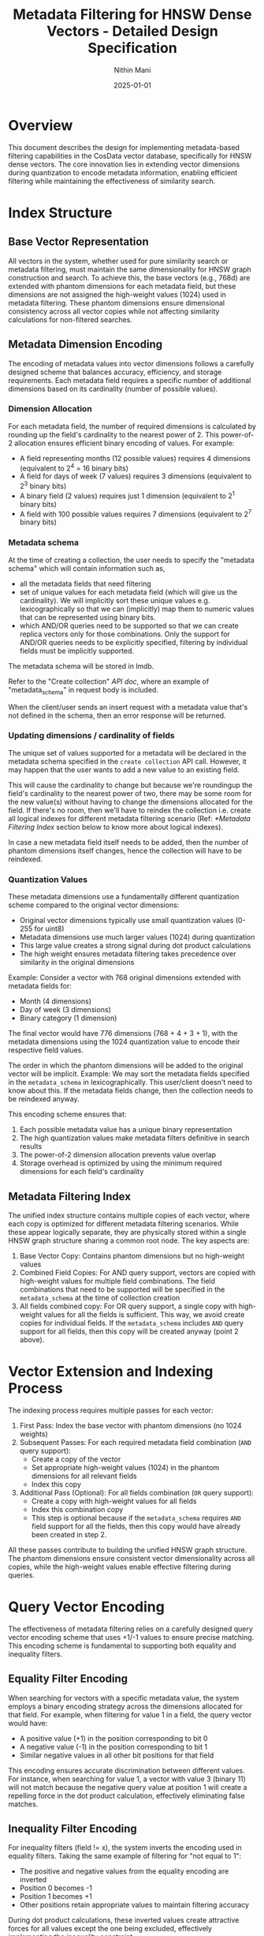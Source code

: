 
#+TITLE: Metadata Filtering for HNSW Dense Vectors - Detailed Design Specification
#+AUTHOR: Nithin Mani
#+DATE: 2025-01-01

* Overview

This document describes the design for implementing metadata-based filtering capabilities in the CosData vector database, specifically for HNSW dense vectors. The core innovation lies in extending vector dimensions during quantization to encode metadata information, enabling efficient filtering while maintaining the effectiveness of similarity search.

* Index Structure

** Base Vector Representation

All vectors in the system, whether used for pure similarity search or metadata filtering, must maintain the same dimensionality for HNSW graph construction and search. To achieve this, the base vectors (e.g., 768d) are extended with phantom dimensions for each metadata field, but these dimensions are not assigned the high-weight values (1024) used in metadata filtering. These phantom dimensions ensure dimensional consistency across all vector copies while not affecting similarity calculations for non-filtered searches.

** Metadata Dimension Encoding

The encoding of metadata values into vector dimensions follows a carefully designed scheme that balances accuracy, efficiency, and storage requirements. Each metadata field requires a specific number of additional dimensions based on its cardinality (number of possible values).

*** Dimension Allocation

For each metadata field, the number of required dimensions is calculated by rounding up the field's cardinality to the nearest power of 2. This power-of-2 allocation ensures efficient binary encoding of values. For example:

- A field representing months (12 possible values) requires 4 dimensions (equivalent to 2^4 = 16 binary bits)
- A field for days of week (7 values) requires 3 dimensions (equivalent to 2^3 binary bits)
- A binary field (2 values) requires just 1 dimension (equivalent to 2^1 binary bits)
- A field with 100 possible values requires 7 dimensions (equivalent to 2^7 binary bits)

*** Metadata schema
At the time of creating a collection, the user needs to specify the "metadata schema" which will contain information such as,

- all the metadata fields that need filtering
- set of unique values for each metadata field (which will give us the cardinality). We will implicitly sort these unique values e.g. lexicographically so that we can (implicitly) map them to numeric values that can be represented using binary bits.
- which AND/OR queries need to be supported so that we can create replica vectors only for those combinations. Only the support for AND/OR queries needs to be explicitly specified, filtering by individual fields must be implicitly supported.

The metadata schema will be stored in lmdb.

Refer to the "Create collection" [[api-doc.org][API doc]], where an example of "metadata_schema" in request body is included.

When the client/user sends an insert request with a metadata value that's not defined in the schema, then an error response will be returned.

*** Updating dimensions / cardinality of fields
The unique set of values supported for a metadata will be declared in the metadata schema specified in the ~create collection~ API call. However, it may happen that the user wants to add a new value to an existing field.

This will cause the cardinality to change but because we're roundingup the field's cardinality to the nearest power of two, there may be some room for the new value(s) without having to change the dimensions allocated for the field. If there's no room, then we'll have to reindex the collection i.e. create all logical indexes for different metadata filtering scenario (Ref: [[*Metadata Filtering Index]] section below to know more about logical indexes).

In case a new metadata field itself needs to be added, then the number of phantom dimensions itself changes, hence the collection will have to be reindexed.

*** Quantization Values

These metadata dimensions use a fundamentally different quantization scheme compared to the original vector dimensions:

- Original vector dimensions typically use small quantization values (0-255 for uint8)
- Metadata dimensions use much larger values (1024) during quantization
- This large value creates a strong signal during dot product calculations
- The high weight ensures metadata filtering takes precedence over similarity in the original dimensions

Example: Consider a vector with 768 original dimensions extended with metadata fields for:
- Month (4 dimensions)
- Day of week (3 dimensions)
- Binary category (1 dimension)

The final vector would have 776 dimensions (768 + 4 + 3 + 1), with the metadata dimensions using the 1024 quantization value to encode their respective field values.

The order in which the phantom dimensions will be added to the original vector will be implicit. Example: We may sort the metadata fields specified in the ~metadata_schema~ in lexicographically. This user/client doesn't need to know about this. If the metadata fields change, then the collection needs to be reindexed anyway.

This encoding scheme ensures that:
1. Each possible metadata value has a unique binary representation
2. The high quantization values make metadata filters definitive in search results
3. The power-of-2 dimension allocation prevents value overlap
4. Storage overhead is optimized by using the minimum required dimensions for each field's cardinality

** Metadata Filtering Index

The unified index structure contains multiple copies of each vector, where each copy is optimized for different metadata filtering scenarios. While these appear logically separate, they are physically stored within a single HNSW graph structure sharing a common root node. The key aspects are:

1. Base Vector Copy: Contains phantom dimensions but no high-weight values
2. Combined Field Copies: For AND query support, vectors are copied with high-weight values for multiple field combinations. The field combinations that need to be supported will be specified in the ~metadata_schema~ at the time of collection creation
3. All fields combined copy: For OR query support, a single copy with high-weight values for all the fields is sufficient. This way, we avoid create copies for individual fields. If the ~metadata_schema~ includes ~AND~ query support for all fields, then this copy will be created anyway (point 2 above).

* Vector Extension and Indexing Process

The indexing process requires multiple passes for each vector:

1. First Pass: Index the base vector with phantom dimensions (no 1024 weights)
2. Subsequent Passes: For each required metadata field combination (~AND~ query support):
  - Create a copy of the vector
  - Set appropriate high-weight values (1024) in the phantom dimensions for all relevant fields
  - Index this copy
3. Additional Pass (Optional): For all fields combination (~OR~ query support):
  - Create a copy with high-weight values for all fields
  - Index this combination copy
  - This step is optional because if the ~metadata_schema~ requires ~AND~ field support for all the fields, then this copy would have already been created in step 2.

All these passes contribute to building the unified HNSW graph structure. The phantom dimensions ensure consistent vector dimensionality across all copies, while the high-weight values enable effective filtering during queries.

* Query Vector Encoding

The effectiveness of metadata filtering relies on a carefully designed query vector encoding scheme that uses +1/-1 values to ensure precise matching. This encoding scheme is fundamental to supporting both equality and inequality filters.

** Equality Filter Encoding

When searching for vectors with a specific metadata value, the system employs a binary encoding strategy across the dimensions allocated for that field. For example, when filtering for value 1 in a field, the query vector would have:
- A positive value (+1) in the position corresponding to bit 0
- A negative value (-1) in the position corresponding to bit 1
- Similar negative values in all other bit positions for that field

This encoding ensures accurate discrimination between different values. For instance, when searching for value 1, a vector with value 3 (binary 11) will not match because the negative query value at position 1 will create a repelling force in the dot product calculation, effectively eliminating false matches.

** Inequality Filter Encoding

For inequality filters (field != x), the system inverts the encoding used in equality filters. Taking the same example of filtering for "not equal to 1":
- The positive and negative values from the equality encoding are inverted
- Position 0 becomes -1
- Position 1 becomes +1
- Other positions retain appropriate values to maintain filtering accuracy

During dot product calculations, these inverted values create attractive forces for all values except the one being excluded, effectively implementing the inequality constraint.

The high-weight values (1024) used in the indexed vectors, combined with the +1/-1 encoding in query vectors, create substantial differences in dot product results between matching and non-matching vectors. This ensures reliable filtering even in the presence of approximate nearest neighbor search.

* Query Processing

** Pure Similarity Search

When no metadata filtering is needed, queries use vectors with phantom dimensions (no high weights), effectively matching the base vector copies in the index.

** Metadata Filtering Queries

For metadata-filtered searches, the query vector is constructed with appropriate +1/-1 values in the phantom dimensions:
- +1 for matching the desired value's position
- -1 for other positions to prevent false matches

The system automatically routes the query to the appropriate vector copies based on the filtering criteria:
- Single field filters use the all-fields copy
- OR conditions require multiple searches using all-fields copy, with results merged via map-reduce
- AND conditions use the pre-computed combination copies


* Computing Cosine Similarity

This section describes an optimized approach for computing cosine similarity by first checking alignment in a subset of dimensions (Metadata) before computing full similarity.

The approach works by splitting the vector into two parts:

    - Metadata (M): A subset of dimensions (e.g., last 10 dimensions).
    - Values (V): The remaining dimensions (e.g., first 90 dimensions).

** Step 1: Compute Cosine Similarity for Metadata (M)
First, compute cosine similarity using only the metadata dimensions.

NOTE: the pseudocode is meant only for showing the logic, need to use appropriate quantization & SIMD functions for the Value computations, the Metadata computations can be done with scalar u32.

#+BEGIN_SRC rust
fn compute_metadata_similarity(A: &[f64], B: &[f64], metadata_indices: &[usize]) -> f64 {
    let dot_product: f64 = metadata_indices.iter().map(|&i| A[i] * B[i]).sum();
    let norm_A = metadata_indices.iter().map(|&i| A[i] * A[i]).sum::<f64>().sqrt();
    let norm_B = metadata_indices.iter().map(|&i| B[i] * B[i]).sum::<f64>().sqrt();
    dot_product / (norm_A * norm_B)
}
#+END_SRC

** Step 2: Compute Full Cosine Similarity if Needed
Only if the metadata similarity is ~1 (consider a small epsilon for floating point rounding), compute full similarity.

** Compute Dot Product for Values (V)
#+BEGIN_SRC rust
fn compute_dot_product(A: &[f64], B: &[f64], value_indices: &[usize]) -> f64 {
    value_indices.iter().map(|&i| A[i] * B[i]).sum()
}
#+END_SRC

** Compute Norms for Values (V)
#+BEGIN_SRC rust
fn compute_norm(A: &[f64], indices: &[usize]) -> f64 {
    indices.iter().map(|&i| A[i] * A[i]).sum::<f64>().sqrt()
}
#+END_SRC

** Compute Total Cosine Similarity
#+BEGIN_SRC rust
fn compute_full_similarity(A: &[f64], B: &[f64], metadata_indices: &[usize], value_indices: &[usize]) -> f64 {
    let S_M = compute_dot_product(A, B, metadata_indices);
    let S_V = compute_dot_product(A, B, value_indices);
    let norm_A = (compute_norm(A, metadata_indices).powi(2) + compute_norm(A, value_indices).powi(2)).sqrt();
    let norm_B = (compute_norm(B, metadata_indices).powi(2) + compute_norm(B, value_indices).powi(2)).sqrt();
    (S_M + S_V) / (norm_A * norm_B)
}
#+END_SRC

* Performance Implications

The unified index structure with phantom dimensions has several performance characteristics:

Storage Impact:
- Linear increase with number of metadata fields
- Additional increase for field combinations (AND support)
- All vectors maintain consistent dimensionality due to phantom dimensions

Memory Usage:
- Efficient memory utilization through unified index structure
- Overhead from phantom dimensions in all vector copies
- Memory requirements scale with number of supported metadata combinations

CPU Requirements:
- Multiple indexing passes for each vector
- Increased dimension count affects similarity calculations
- Query routing overhead based on filtering criteria

* Implementation Phases

1. Create spec for the ~metadata_schema~ field in ~Create collection~ API request body
2. Implement phantom dimension extension for base vectors
3. Develop indexing pipeline for multiple passes
4. Create unified index structure
5. Implement metadata-aware query processing
6. Add support for field combinations
7. Optimize performance and resource usage

* Future Considerations

- Optimize phantom dimension handling
- Smart selection of field combinations based on query patterns
- Compression techniques for redundant vector copies
- Dynamic generation of field combinations

* High level tasks

- [X] Create a spec for metadata schema
- [X] Implement core functionality for dimension allocation
  + Given the metadata schema find out how many phantom dimensions are required for metadata filtering
  + Create a vec of those many dimensions
  + Create phantom dimensions vec copy with,
    1. no high weight values (for base copy)
    2. high weight values for supported field combinations (for AND query support)
    3. high weight values for all field combination (for OR query support)
       + optional as it may be covered in (2)
- [-] Implement metadata-aware insertion
  + [X] Modify the create collection API endpoint to accept metadata_schema in above format
  + [X] Implement the indexing pipeline for multiple phases
  + [-] Modify all "insertion" API endpoints to accept metadata fields
    + [X] Create collection =POST /collections=
    + [ ] Create dense index =POST /collections/{collection_id}/indexes/dense=
    + [X] Create vector =POST /collections/{collection_id}/vectors=
    + [ ] Update vector by id =PUT /collections/{collection_id}/vectors=
    + [ ] upsert
    + [X] Create vector in transaction \\
      =POST /collections/{collection_id}/transactions/{transaction_id}/vectors=
    + [ ] Upsert vector in transaction \\
      =POST /collections/{collection_id}/transactions/{transaction_id}/upsert=
- [X] Implement query vector encoding core functionality as per the doc
  + Given the metadata filters and metadata_schema for the collection, extend the query vectors with +1/-1 values in the phantom dimensions.
    + We can start with individual fields and then add support for field combinations in a later phase.
- [-] Implement metadata-aware query processing
  - [X] Integrate query vector encoding core functionality
  - [-] Modify the "search" API endpoints to add metadata filters
    - [X] =GET /search=
    - [X] =GET /batch_search=
    - [ ] Search vector =POST /collections/{collection_id}/vectors/search=
    - [ ] Batch search vector =POST /collections/{collection_id}/vectors/batch-search=
    - [ ] Get vector by id =GET /collections/{collection_id}/vectors/{vector_id}=
- [ ] Implement validation for various endpoints
  - [ ] During collection creation
    + Validate that the distance metric and metadata_schema are compatible (metadata filtering is only supported for cosine similarity)
  - [ ] All insert/update vector endpoints
    + Specified fields and their values are part of schema
  - [ ] All query endpoints
    + Specified fields and the conditionals are supported by the metadata schema
- [ ] New APIs for updating the metadata_schema [not sure about the priority]
